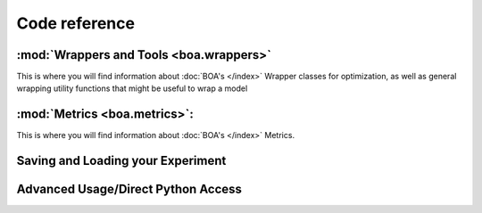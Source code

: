 ##############
Code reference
##############


:mod:`Wrappers and Tools <boa.wrappers>`
=============================================

This is where you will find information about :doc:`BOA's </index>` Wrapper classes for optimization, as well as general wrapping utility functions that might be useful to wrap a model


.. autosummary::
    :toctree: api
    :template: custom_module_template_short.rst

    boa.wrappers
    boa.wrappers.wrapper
    boa.wrappers.wrapper_utils


:mod:`Metrics <boa.metrics>`:
=================================

This is where you will find information about :doc:`BOA's </index>` Metrics.

.. autosummary::
    :toctree: api
    :template: custom_module_template_short.rst
    :recursive:

    boa.metrics
    boa.metrics.metrics

Saving and Loading your Experiment
===================================

.. autosummary::
    :toctree: api
    :template: custom_module_template_short.rst

    boa.storage


Advanced Usage/Direct Python Access
====================================

.. autosummary::
    :toctree: api
    :template: custom_module_template_short.rst

    boa.controller
    boa.ax_instantiation_utils
    boa.runner
    boa.utils
    boa.metaclasses
    boa.instantiation_base
